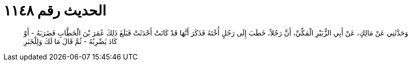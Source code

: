 
= الحديث رقم ١١٤٨

[quote.hadith]
وَحَدَّثَنِي عَنْ مَالِكٍ، عَنْ أَبِي الزُّبَيْرِ الْمَكِّيِّ، أَنَّ رَجُلاً، خَطَبَ إِلَى رَجُلٍ أُخْتَهُ فَذَكَرَ أَنَّهَا قَدْ كَانَتْ أَحْدَثَتْ فَبَلَغَ ذَلِكَ عُمَرَ بْنَ الْخَطَّابِ فَضَرَبَهُ - أَوْ كَادَ يَضْرِبُهُ - ثُمَّ قَالَ مَا لَكَ وَلِلْخَبَرِ